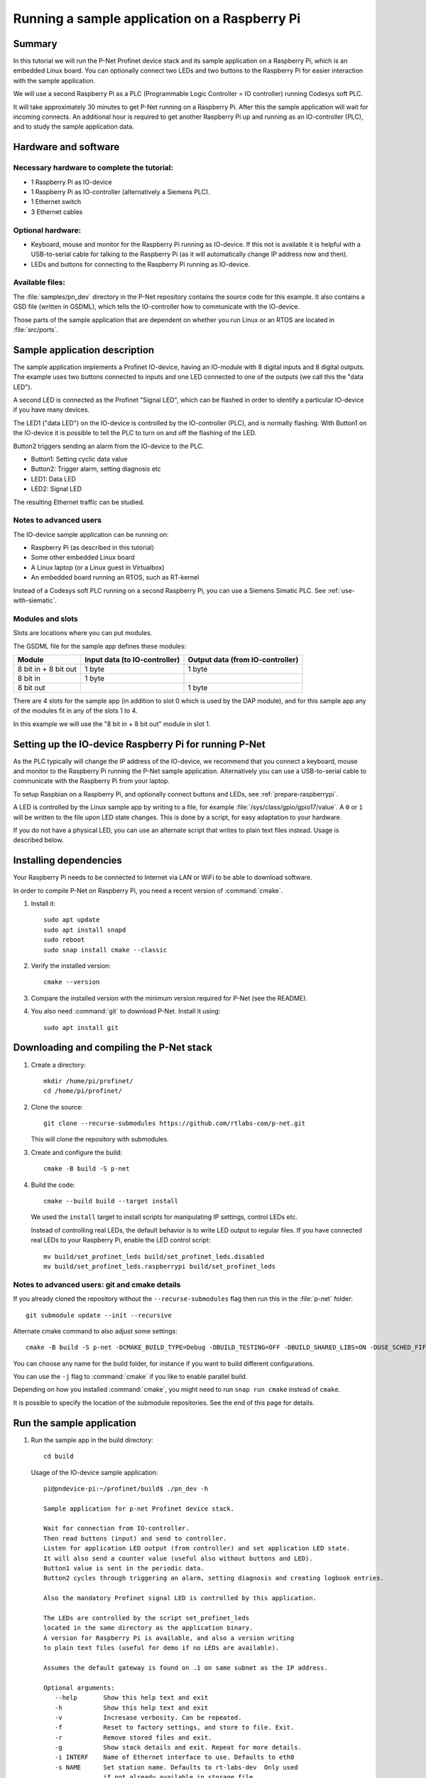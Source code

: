 .. _running-sample-app:

Running a sample application on a Raspberry Pi
==============================================
Summary
-------
In this tutorial we will run the P-Net Profinet device stack and its
sample application on a Raspberry Pi, which is an embedded Linux board.
You can optionally connect two LEDs and two buttons to the Raspberry Pi
for easier interaction with the sample application.

We will use a second Raspberry Pi as a PLC (Programmable Logic Controller =
IO controller) running Codesys soft PLC.

It will take approximately 30 minutes to get P-Net running on a Raspberry Pi.
After this the sample application will wait for incoming connects.
An additional hour is required to get another Raspberry Pi up and running
as an IO-controller (PLC), and to study the sample application data.

Hardware and software
---------------------
Necessary hardware to complete the tutorial:
^^^^^^^^^^^^^^^^^^^^^^^^^^^^^^^^^^^^^^^^^^^^
* 1 Raspberry Pi as IO-device
* 1 Raspberry Pi as IO-controller (alternatively a Siemens PLC).
* 1 Ethernet switch
* 3 Ethernet cables

Optional hardware:
^^^^^^^^^^^^^^^^^^
* Keyboard, mouse and monitor for the Raspberry Pi running as IO-device. If
  this not is available it is helpful with a USB-to-serial cable for talking
  to the Raspberry Pi (as it will automatically change IP address now and then).
* LEDs and buttons for connecting to the Raspberry Pi running as IO-device.

Available files:
^^^^^^^^^^^^^^^^
The :file:`samples/pn_dev` directory in the P-Net repository contains the source code
for this example. It also contains a GSD file (written in GSDML), which tells
the IO-controller how to communicate with the IO-device.

Those parts of the sample application that are dependent on whether you run
Linux or an RTOS are located in :file:`src/ports`.


Sample application description
------------------------------
The sample application implements a Profinet IO-device, having an
IO-module with 8 digital inputs and 8 digital outputs. The example uses
two buttons connected to inputs and one LED connected to one of the outputs
(we call this the "data LED").

A second LED is connected as the Profinet "Signal LED", which can be flashed in
order to identify a particular IO-device if you have many devices.

.. image:: illustrations/TutorialOverview.png

The LED1 ("data LED") on the IO-device is controlled by the IO-controller
(PLC), and is normally flashing.  With Button1 on the IO-device it is
possible to tell the PLC to turn on and off the flashing of the LED.

Button2 triggers sending an alarm from the IO-device to the PLC.

* Button1: Setting cyclic data value
* Button2: Trigger alarm, setting diagnosis etc
* LED1: Data LED
* LED2: Signal LED

The resulting Ethernet traffic can be studied.

Notes to advanced users
^^^^^^^^^^^^^^^^^^^^^^^
The IO-device sample application can be running on:

* Raspberry Pi (as described in this tutorial)
* Some other embedded Linux board
* A Linux laptop (or a Linux guest in Virtualbox)
* An embedded board running an RTOS, such as RT-kernel

Instead of a Codesys soft PLC running on a second Raspberry Pi, you can
use a Siemens Simatic PLC. See :ref:`use-with-siematic`.

Modules and slots
^^^^^^^^^^^^^^^^^
Slots are locations where you can put modules.

The GSDML file for the sample app defines these modules:

+----------------------+-------------------------------+----------------------------------+
| Module               | Input data (to IO-controller) | Output data (from IO-controller) |
+======================+===============================+==================================+
| 8 bit in + 8 bit out | 1 byte                        | 1 byte                           |
+----------------------+-------------------------------+----------------------------------+
| 8 bit in             | 1 byte                        |                                  |
+----------------------+-------------------------------+----------------------------------+
| 8 bit out            |                               | 1 byte                           |
+----------------------+-------------------------------+----------------------------------+

There are 4 slots for the sample app (in addition to slot 0 which is used by the
DAP module), and for this sample app any of the modules fit in any of
the slots 1 to 4.

In this example we will use the "8 bit in + 8 bit out" module in slot 1.


Setting up the IO-device Raspberry Pi for running P-Net
-------------------------------------------------------
As the PLC typically will change the IP address of the IO-device,
we recommend that you connect a keyboard, mouse and monitor to the Raspberry
Pi running the P-Net sample application. Alternatively you can use a
USB-to-serial cable to communicate with the Raspberry Pi from your laptop.

To setup Raspbian on a Raspberry Pi, and optionally connect buttons and LEDs,
see :ref:`prepare-raspberrypi`.

A LED is controlled by the Linux sample app by writing to a file, for example
:file:`/sys/class/gpio/gpio17/value`. A ``0`` or ``1`` will be written to the
file upon LED state changes. This is done by a script, for easy adaptation to
your hardware.

If you do not have a physical LED, you can use an alternate script that
writes to plain text files instead. Usage is described below.

Installing dependencies
-----------------------
Your Raspberry Pi needs to be connected to Internet via LAN or WiFi to be
able to download software.

In order to compile P-Net on Raspberry Pi, you need a recent version of
:command:`cmake`.

#. Install it::

    sudo apt update
    sudo apt install snapd
    sudo reboot
    sudo snap install cmake --classic

#. Verify the installed version::

    cmake --version

#. Compare the installed version with the minimum version required for P-Net
   (see the README).

#. You also need :command:`git` to download P-Net. Install it using::

    sudo apt install git


Downloading and compiling the P-Net stack
-----------------------------------------
#. Create a directory::

    mkdir /home/pi/profinet/
    cd /home/pi/profinet/

#. Clone the source::

    git clone --recurse-submodules https://github.com/rtlabs-com/p-net.git

   This will clone the repository with submodules.

#. Create and configure the build::

    cmake -B build -S p-net

#. Build the code::

    cmake --build build --target install

   We used the ``install`` target to install scripts for manipulating IP
   settings, control LEDs etc.

   Instead of controlling real LEDs, the default behavior is to write LED output
   to regular files. If you have connected real LEDs to your Raspberry Pi,
   enable the LED control script::

    mv build/set_profinet_leds build/set_profinet_leds.disabled
    mv build/set_profinet_leds.raspberrypi build/set_profinet_leds


Notes to advanced users: git and cmake details
^^^^^^^^^^^^^^^^^^^^^^^^^^^^^^^^^^^^^^^^^^^^^^
If you already cloned the repository without the ``--recurse-submodules``
flag then run this in the :file:`p-net` folder::

    git submodule update --init --recursive

Alternate cmake command to also adjust some settings::

    cmake -B build -S p-net -DCMAKE_BUILD_TYPE=Debug -DBUILD_TESTING=OFF -DBUILD_SHARED_LIBS=ON -DUSE_SCHED_FIFO=ON

You can choose any name for the build folder, for instance if you want
to build different configurations.

You can use the ``-j`` flag to :command:`cmake` if you like to enable parallel build.

Depending on how you installed :command:`cmake`, you might need to run ``snap run cmake``
instead of ``cmake``.

It is possible to specify the location of the submodule repositories.
See the end of this page for details.


Run the sample application
------------------------------
#. Run the sample app in the build directory::

    cd build

   Usage of the IO-device sample application::

    pi@pndevice-pi:~/profinet/build$ ./pn_dev -h

    Sample application for p-net Profinet device stack.

    Wait for connection from IO-controller.
    Then read buttons (input) and send to controller.
    Listen for application LED output (from controller) and set application LED state.
    It will also send a counter value (useful also without buttons and LED).
    Button1 value is sent in the periodic data.
    Button2 cycles through triggering an alarm, setting diagnosis and creating logbook entries.

    Also the mandatory Profinet signal LED is controlled by this application.

    The LEDs are controlled by the script set_profinet_leds
    located in the same directory as the application binary.
    A version for Raspberry Pi is available, and also a version writing
    to plain text files (useful for demo if no LEDs are available).

    Assumes the default gateway is found on .1 on same subnet as the IP address.

    Optional arguments:
       --help       Show this help text and exit
       -h           Show this help text and exit
       -v           Incresase verbosity. Can be repeated.
       -f           Reset to factory settings, and store to file. Exit.
       -r           Remove stored files and exit.
       -g           Show stack details and exit. Repeat for more details.
       -i INTERF    Name of Ethernet interface to use. Defaults to eth0
       -s NAME      Set station name. Defaults to rt-labs-dev  Only used
                    if not already available in storage file.
       -b FILE      Path (absolute or relative) to read Button1. Defaults to not read Button1.
       -d FILE      Path (absolute or relative) to read Button2. Defaults to not read Button2.
       -p PATH      Absolute path to storage directory. Defaults to use current directory.

    p-net revision: 0.1.0+bb4177a

#. Enable the Ethernet interface and set the initial IP address::

    sudo ifconfig eth0 192.168.0.50 netmask 255.255.255.0 up

#. Run the sample application::

    sudo ./pn_dev -v

   Example output::

    pi@pndevice-pi:~/profinet/build$ sudo ./pn_dev -v

    ** Starting Profinet sample application 0.1.0+bb4177a **
    Number of slots:      5 (incl slot for DAP module)
    P-net log level:      3 (DEBUG=0, FATAL=4)
    App verbosity level:  1
    Number of ports:      1
    Network interfaces:   eth0
    Button1 file:
    Button2 file:
    Station name:         rt-labs-dev
    Management port:      eth0
    Physical port [1]:    eth0
    Current hostname:     pndevice-pi
    Current IP address:   192.168.0.50
    Current Netmask:      255.255.255.0
    Current Gateway:      192.168.0.1
    Storage directory:    /home/pi/profinet/build

    Profinet signal LED call-back. New state: 0
    Network script for eth0:  Set IP 192.168.0.50   Netmask 255.255.255.0   Gateway 192.168.0.1   Permanent: 1   Hostname: rt-labs-dev   Skip setting hostname: true
    Module plug call-back
    Pull old module.    API: 0 Slot:  0    Slot was empty.
    Plug module.        API: 0 Slot:  0 Module ID: 0x1
    Submodule plug call-back.
    Pull old submodule. API: 0 Slot:  0                   Subslot: 1      Subslot was empty.
    Plug submodule.     API: 0 Slot:  0 Module ID: 0x1    Subslot: 1 Submodule ID: 0x1 "DAP Identity 1"
                        Data Dir: NO_IO In: 0 Out: 0 (Exp Data Dir: NO_IO In: 0 Out: 0)
    Submodule plug call-back.
    Pull old submodule. API: 0 Slot:  0                   Subslot: 32768      Subslot was empty.
    Plug submodule.     API: 0 Slot:  0 Module ID: 0x1    Subslot: 32768 Submodule ID: 0x8000 "DAP Interface 1"
                        Data Dir: NO_IO In: 0 Out: 0 (Exp Data Dir: NO_IO In: 0 Out: 0)
    Submodule plug call-back.
    Pull old submodule. API: 0 Slot:  0                   Subslot: 32769      Subslot was empty.
    Plug submodule.     API: 0 Slot:  0 Module ID: 0x1    Subslot: 32769 Submodule ID: 0x8001 "DAP Port 1"
                        Data Dir: NO_IO In: 0 Out: 0 (Exp Data Dir: NO_IO In: 0 Out: 0)
    Waiting for connect request from IO-controller

The IP settings are stored to file. If you accidentally have run the application
when IP settings were wrong, use the following command to remove the stored settings::

    sudo ./pn_dev -r

Now you have installed the sample app on the Raspberry Pi, congratulations!
In order to see it in action, you need to connect it to a PLC.


Setting up the PLC
------------------
We suggest that you use Codesys soft PLC.
Install Raspberry Pi OS on the second Raspberry Pi. No serial cable or LEDs are
required.

See :ref:`prepare-raspberrypi` and :ref:`using-codesys` for
information on how to set it up as an IO-controller (PLC).

Connect the two Raspberry Pi boards and your laptop via an Ethernet switch.


Print-out from Linux sample application when connecting to PLC
--------------------------------------------------------------

.. highlight:: none

This is the typical output from the Linux sample application at startup if
you enable verbose output::

   pi@pndevice-pi:~/profinet/build$ sudo ./pn_dev -v -b /sys/class/gpio/gpio22/value -d /sys/class/gpio/gpio27/value

   ** Starting Profinet sample application 0.1.0+bb4177a **
   Number of slots:      5 (incl slot for DAP module)
   P-net log level:      3 (DEBUG=0, FATAL=4)
   App verbosity level:  1
   Number of ports:      1
   Network interfaces:   eth0
   Button1 file:         /sys/class/gpio/gpio22/value
   Button2 file:         /sys/class/gpio/gpio27/value
   Station name:         rt-labs-dev
   Management port:      eth0
   Physical port [1]:    eth0
   Current hostname:     pndevice-pi
   Current IP address:   192.168.0.50
   Current Netmask:      255.255.255.0
   Current Gateway:      192.168.0.1
   Storage directory:    /home/pi/profinet/build

   Profinet signal LED call-back. New state: 0
   Network script for eth0:  Set IP 0.0.0.0   Netmask 0.0.0.0   Gateway 0.0.0.0   Permanent: 1   Hostname: rt-labs-dev   Skip setting hostname: true
   No valid default gateway given. Skipping setting default gateway.
   Module plug call-back
   Pull old module.    API: 0 Slot:  0    Slot was empty.
   Plug module.        API: 0 Slot:  0 Module ID: 0x1
   Submodule plug call-back.
   Pull old submodule. API: 0 Slot:  0                   Subslot: 1      Subslot was empty.
   Plug submodule.     API: 0 Slot:  0 Module ID: 0x1    Subslot: 1 Submodule ID: 0x1 "DAP Identity 1"
                        Data Dir: NO_IO In: 0 Out: 0 (Exp Data Dir: NO_IO In: 0 Out: 0)
   Submodule plug call-back.
   Pull old submodule. API: 0 Slot:  0                   Subslot: 32768      Subslot was empty.
   Plug submodule.     API: 0 Slot:  0 Module ID: 0x1    Subslot: 32768 Submodule ID: 0x8000 "DAP Interface 1"
                        Data Dir: NO_IO In: 0 Out: 0 (Exp Data Dir: NO_IO In: 0 Out: 0)
   Submodule plug call-back.
   Pull old submodule. API: 0 Slot:  0                   Subslot: 32769      Subslot was empty.
   Plug submodule.     API: 0 Slot:  0 Module ID: 0x1    Subslot: 32769 Submodule ID: 0x8001 "DAP Port 1"
                        Data Dir: NO_IO In: 0 Out: 0 (Exp Data Dir: NO_IO In: 0 Out: 0)
   Waiting for connect request from IO-controller

   Network script for eth0:  Set IP 192.168.0.50   Netmask 255.255.255.0   Gateway 0.0.0.0   Permanent: 0   Hostname: rt-labs-dev   Skip setting hostname: true
   No valid default gateway given. Skipping setting default gateway.
   Module plug call-back
   Pull old module.    API: 0 Slot:  1    Slot was empty.
   Plug module.        API: 0 Slot:  1 Module ID: 0x32
   Submodule plug call-back.
   Pull old submodule. API: 0 Slot:  1                   Subslot: 1      Subslot was empty.
   Plug submodule.     API: 0 Slot:  1 Module ID: 0x32   Subslot: 1 Submodule ID: 0x1 "Input 8 bits output 8 bits"
                        Data Dir: INPUT_OUTPUT In: 1 Out: 1 (Exp Data Dir: INPUT_OUTPUT In: 1 Out: 1)
   Connect call-back. AREP: 1  Status codes: 0 0 0 0
   Callback on event PNET_EVENT_STARTUP   AREP: 1
   New data status callback. AREP: 1  Data status changes: 0x35  Data status: 0x35
      Run, Valid, Primary, Normal operation, Evaluate data status
   Parameter write call-back. AREP: 1 API: 0 Slot:  1 Subslot: 1 Index: 123 Sequence:  2 Length: 4
   Bytes: 00 00 00 05
   Parameter write call-back. AREP: 1 API: 0 Slot:  1 Subslot: 1 Index: 124 Sequence:  3 Length: 4
   Bytes: 00 00 00 06
   Dcontrol call-back. AREP: 1  Command: PRM_END
   Callback on event PNET_EVENT_PRMEND   AREP: 1
   Set input data and IOPS for slot  0 subslot 1 "DAP Identity 1"  size 0 IOXS_GOOD
   Set input data and IOPS for slot  0 subslot 32768 "DAP Interface 1"  size 0 IOXS_GOOD
   Set input data and IOPS for slot  0 subslot 32769 "DAP Port 1"  size 0 IOXS_GOOD
   Set input data and IOPS for slot  1 subslot 1 "Input 8 bits output 8 bits"  size 1 IOXS_GOOD
   Set output IOCS         for slot  1 subslot 1 "Input 8 bits output 8 bits"
   Application will signal that it is ready for data.
   Callback on event PNET_EVENT_APPLRDY   AREP: 1
   Setting outputs to default values.
   Ccontrol confirmation call-back. AREP: 1  Status codes: 0 0 0 0
   Callback on event PNET_EVENT_DATA   AREP: 1
   Setting outputs to default values.

The exact output will depend on for example which modules you use when setting
up the PLC.


Input buttons and LEDs, or files for simulation
-----------------------------------------------
If you use plain files as output instead of LEDs, use this to study the file
for the "Data LED"::

    watch -n 0.1 cat /home/pi/profinet/build/pnet_led_1.txt

If you would like to use physical input buttons you must set up the
GPIO files for buttons properly first::

    echo 22 > /sys/class/gpio/export
    echo 27 > /sys/class/gpio/export

Then::

    sudo ./pn_dev -v -b /sys/class/gpio/gpio27/value -d /sys/class/gpio/gpio22/value

It is possible to use plain files as inputs instead of physical buttons::

   touch /home/pi/profinet/build/button1.txt
   touch /home/pi/profinet/build/button2.txt
   sudo ./pn_dev -v -b /home/pi/profinet/build/button1.txt -d /home/pi/profinet/build/button2.txt

Manually write ``1`` or ``0`` to a file to simulate the button press and
release::

   echo 1 > /home/pi/profinet/build/button1.txt
   echo 0 > /home/pi/profinet/build/button1.txt

or::
    echo 1 > /home/pi/profinet/build/button1.txt ; sleep 1; echo 0 > /home/pi/profinet/build/button1.txt

If you only have one terminal, you need to run ``pn_dev`` in the background
to be able to run these commands.
That is done by adding a ``&`` at the end of the command to start ``pn_dev`` .
Later on kill the ``pn_dev`` process by using ``sudo pkill pn_dev``.


Studying the resulting communication
------------------------------------
LED1 should be flashing by default. Press Button1 to toggle LED1
flashing.

By pressing Button2 you can trigger alarms, add diagnosis etc. See the
printout in the console.

See :ref:`capturing-packets` for a description
on how to study the network traffic. If you are interested in the different
packets sent during startup or the cyclic data payload,
see :ref:`sampleapp-details`.


Adjusting log level
-------------------
There is logging available in the P-Net stack describing the interaction
with the PLC.

If you would like to change the P-Net stack log level, run ``ccmake .`` in
the ``build`` directory. It will start a menu program. Move to the
LOG_LEVEL entry, and press Enter to change to DEBUG. Press ``c`` to save
and ``q`` to exit.

You need to re-build the project for the changes to take effect.


Next steps
----------
Great! You managed to get the sample application running.

Try flashing the Profinet signal LED. See the description
in :ref:`using-codesys`.

To enable automatic start of the sample application on power on,
see the description in :ref:`prepare-raspberrypi`.

For Profinet members the "ART tester" tool is available for conformance
testing. Run the conformance tests against the sample app to verify that the
stack is compliant. See :ref:`compliancetest`.

To experiment with the SNMP features of conformance class B,
see :ref:`network-topology-detection`.

Now it is time for you to start developing your own applications. You can use
the sample app as a starting template.
Experiment by modifying the available modules, and the data types they send
and receive. Modify your GSDML file accordingly to explain the IO-device
behavior to the PLC configuration tool.

A separate page is available with a few ideas on how to write you application.
Remember to run the "ART tester" now and then to verify that you stay compliant.

Sample app troubleshooting
--------------------------
Timing issues
^^^^^^^^^^^^^
If running on a Linux machine without realtime patches, you might face timeout
problems. It can look like::

   Callback on event PNET_EVENT_ABORT. Error class: 253 Error code: 6

where the error code most often is 5 or 6.
See :ref:`linuxtiming` for solutions,
and :ref:`using-codesys` for workarounds.

Debug compilation issues
^^^^^^^^^^^^^^^^^^^^^^^^
To show more details on the compilation, use::

   cmake --build build -v

Network issues
^^^^^^^^^^^^^^
If you have network problems on your IO-device Raspberry Pi, re-run the
:command:`ifconfig` command given above.

If you have problems establishing a connection to your PLC, connect it
directly to your laptop and run the program Wireshark on the corresponding
Ethernet interface. Study the DCP and LLDP frames to see the current PLC
settings. See :ref:`capturing-packets` for details on Wireshark usage.
The "Management Address" block in a LLDP frame shows the IP address of the PLC.
There are also other blocks describing the MAC address and the port ID.
You can find the expected IO-device station name in some DCP frames.


Advanced users: OSAL
--------------------
OSAL is a generic OS abstraction library that may be used by multiple
projects in a system. To avoid issues with multiple copies of the
library, possibly of conflicting versions, it has been moved to its
own repository.

``cmake-tools`` is a repository that contains common CMake utilities for
RT-Labs projects. It contains a CMake script ``AddOsal.cmake`` that
simplifies use of OSAL. It supports two different use-cases:


1) Automatic download and build of OSAL
^^^^^^^^^^^^^^^^^^^^^^^^^^^^^^^^^^^^^^^
During CMake configuration, if OSAL is not found in the system it will
be downloaded and built automatically. For most users this will be the
default.
Run CMake configuration by issuing e.g.::

    cmake -B build -S p-net

2) External OSAL
^^^^^^^^^^^^^^^^^^^^^^^^^^^^^^^^^^^^^^^
During CMake configuration, if OSAL is found then P-Net will just link
against the external library.
CMake will find the external OSAL library if it is installed in a
default location such as :file:`/usr/include` or :file:`/usr/local/include`. This
could be the case for a native build or a cross-compiled Linux system
with a staging folder.

CMake can also be told of the path to an installed version of OSAL by
setting ``Osal_DIR`` during configuration, like so::

    cmake -B build -S p-net -DOsal_DIR=/path/to/osal/install/cmake

The install folder is produced when running::

    make install

or similar in the OSAL build directory.

